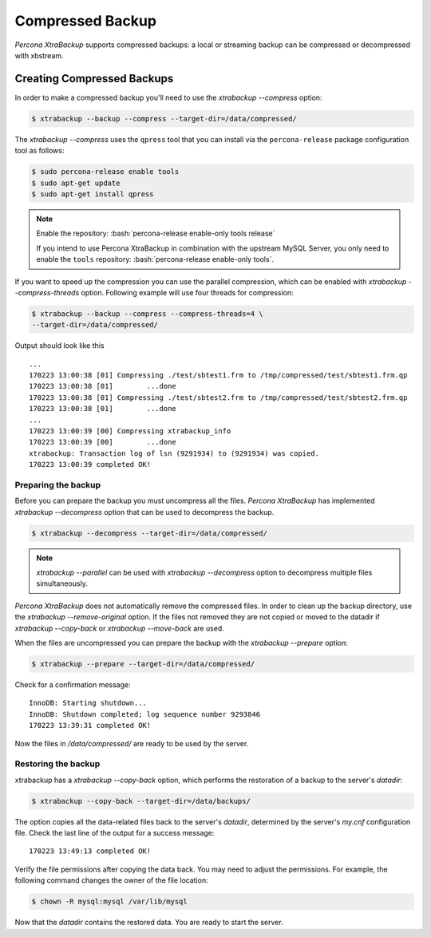 .. _compressed_backup:

=================
Compressed Backup
=================

*Percona XtraBackup* supports compressed backups: a local or streaming backup
can be compressed or decompressed with xbstream.

Creating Compressed Backups
===========================

In order to make a compressed backup you'll need to use the `xtrabackup --compress`
option:

.. code-block:: bash

  $ xtrabackup --backup --compress --target-dir=/data/compressed/

The `xtrabackup --compress` uses the ``qpress`` tool that you can install via
the ``percona-release`` package configuration tool as follows:

.. code-block:: bash

   $ sudo percona-release enable tools
   $ sudo apt-get update
   $ sudo apt-get install qpress

.. note::

      Enable the repository: :bash:`percona-release enable-only tools release`

      If you intend to use Percona XtraBackup in combination with
      the upstream MySQL Server, you only need to enable the ``tools``
      repository: :bash:`percona-release enable-only tools`.

If you want to speed up the compression you can use the parallel compression,
which can be enabled with `xtrabackup --compress-threads` option.
Following example will use four threads for compression:

.. code-block:: bash

  $ xtrabackup --backup --compress --compress-threads=4 \
  --target-dir=/data/compressed/

Output should look like this ::

  ...
  170223 13:00:38 [01] Compressing ./test/sbtest1.frm to /tmp/compressed/test/sbtest1.frm.qp
  170223 13:00:38 [01]        ...done
  170223 13:00:38 [01] Compressing ./test/sbtest2.frm to /tmp/compressed/test/sbtest2.frm.qp
  170223 13:00:38 [01]        ...done
  ...
  170223 13:00:39 [00] Compressing xtrabackup_info
  170223 13:00:39 [00]        ...done
  xtrabackup: Transaction log of lsn (9291934) to (9291934) was copied.
  170223 13:00:39 completed OK!

Preparing the backup
--------------------

Before you can prepare the backup you must uncompress all the files.
*Percona XtraBackup* has implemented `xtrabackup --decompress` option
that can be used to decompress the backup.


.. code-block:: bash

 $ xtrabackup --decompress --target-dir=/data/compressed/

.. note::

  `xtrabackup --parallel` can be used with
  `xtrabackup --decompress` option to decompress multiple files
  simultaneously.

*Percona XtraBackup* does not automatically remove the compressed files. In
order to clean up the backup directory, use the
`xtrabackup --remove-original` option. If the files not removed
they are not copied or moved to the datadir if
`xtrabackup --copy-back` or `xtrabackup --move-back` are used.

When the files are uncompressed you can prepare the backup with the
`xtrabackup --prepare` option:

.. code-block:: bash

  $ xtrabackup --prepare --target-dir=/data/compressed/

Check for a confirmation message: ::

  InnoDB: Starting shutdown...
  InnoDB: Shutdown completed; log sequence number 9293846
  170223 13:39:31 completed OK!

Now the files in `/data/compressed/` are ready to be used by the server.

Restoring the backup
--------------------

xtrabackup has a `xtrabackup --copy-back` option, which performs the
restoration of a backup to the server's `datadir`:

.. code-block:: bash

  $ xtrabackup --copy-back --target-dir=/data/backups/

The option copies all the data-related files back to the server's `datadir`,
determined by the server's `my.cnf` configuration file. Check the last line of the output for a success message::

  170223 13:49:13 completed OK!

Verify the file permissions after copying the data back. You may need
to adjust the permissions. For example, the following command changes the owner of the file location:

.. code-block:: bash

  $ chown -R mysql:mysql /var/lib/mysql

Now that the `datadir` contains the restored data. You are ready to start
the server.
